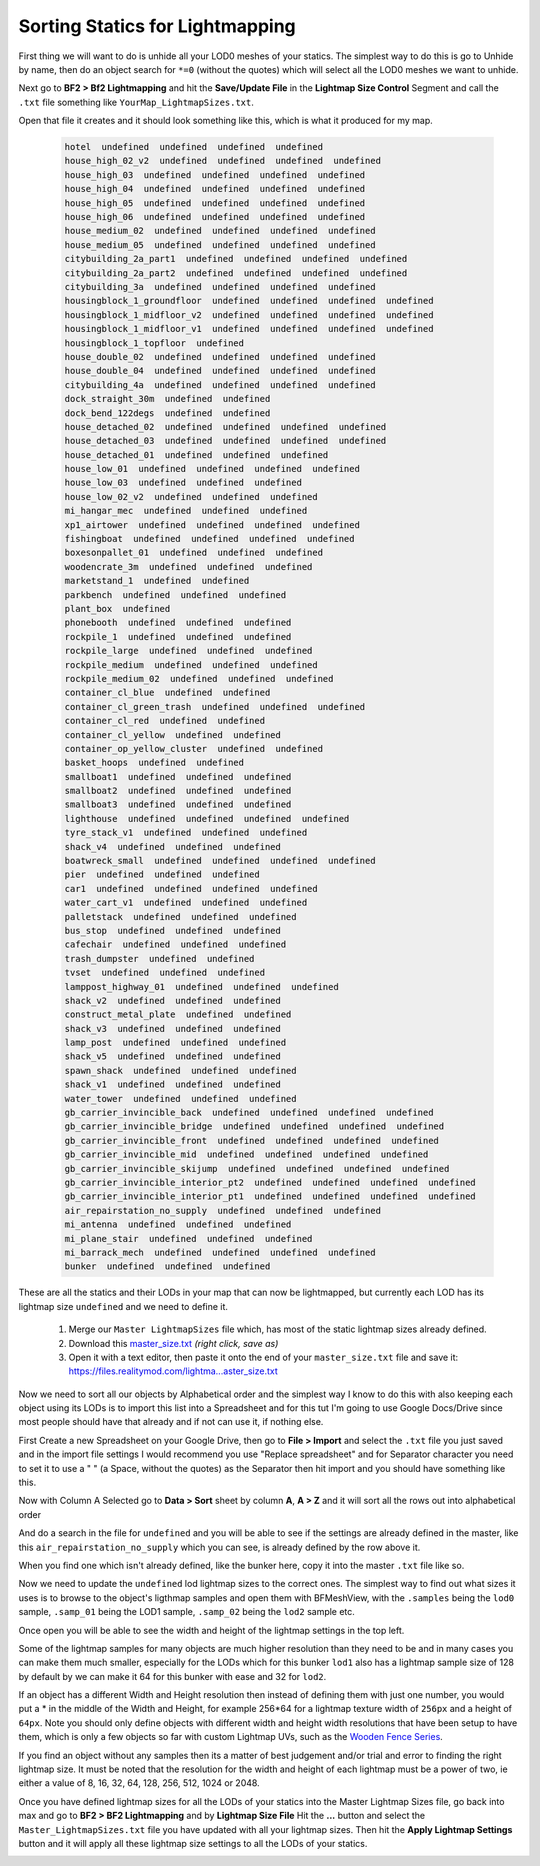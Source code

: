 
Sorting Statics for Lightmapping
================================

First thing we will want to do is unhide all your LOD0 meshes of your statics. The simplest way to do this is go to Unhide by name, then do an object search for ``*=0`` (without the quotes) which will select all the LOD0 meshes we want to unhide.

.. image:: https://media.realitymod.com/tutorials/Adv_3DsMax_LMing/Adv_3DsMax_LMing_000143.jpg

.. image:: https://media.realitymod.com/tutorials/Adv_3DsMax_LMing/Adv_3DsMax_LMing_000144.jpg

Next go to **BF2 > Bf2 Lightmapping** and hit the **Save/Update File** in the **Lightmap Size Control** Segment and call the ``.txt`` file something like ``YourMap_LightmapSizes.txt``.

.. image:: https://media.realitymod.com/tutorials/Adv_3DsMax_LMing/Adv_3DsMax_LMing_000145.jpg

.. image:: https://media.realitymod.com/tutorials/Adv_3DsMax_LMing/Adv_3DsMax_LMing_000146.jpg

Open that file it creates and it should look something like this, which is what it produced for my map.

   .. code-block::

      hotel  undefined  undefined  undefined  undefined
      house_high_02_v2  undefined  undefined  undefined  undefined
      house_high_03  undefined  undefined  undefined  undefined
      house_high_04  undefined  undefined  undefined  undefined
      house_high_05  undefined  undefined  undefined  undefined
      house_high_06  undefined  undefined  undefined  undefined
      house_medium_02  undefined  undefined  undefined  undefined
      house_medium_05  undefined  undefined  undefined  undefined
      citybuilding_2a_part1  undefined  undefined  undefined  undefined
      citybuilding_2a_part2  undefined  undefined  undefined  undefined
      citybuilding_3a  undefined  undefined  undefined  undefined
      housingblock_1_groundfloor  undefined  undefined  undefined  undefined
      housingblock_1_midfloor_v2  undefined  undefined  undefined  undefined
      housingblock_1_midfloor_v1  undefined  undefined  undefined  undefined
      housingblock_1_topfloor  undefined
      house_double_02  undefined  undefined  undefined  undefined
      house_double_04  undefined  undefined  undefined  undefined
      citybuilding_4a  undefined  undefined  undefined  undefined
      dock_straight_30m  undefined  undefined
      dock_bend_122degs  undefined  undefined
      house_detached_02  undefined  undefined  undefined  undefined
      house_detached_03  undefined  undefined  undefined  undefined
      house_detached_01  undefined  undefined  undefined
      house_low_01  undefined  undefined  undefined  undefined
      house_low_03  undefined  undefined  undefined
      house_low_02_v2  undefined  undefined  undefined
      mi_hangar_mec  undefined  undefined  undefined
      xp1_airtower  undefined  undefined  undefined  undefined
      fishingboat  undefined  undefined  undefined  undefined
      boxesonpallet_01  undefined  undefined  undefined
      woodencrate_3m  undefined  undefined  undefined
      marketstand_1  undefined  undefined
      parkbench  undefined  undefined  undefined
      plant_box  undefined
      phonebooth  undefined  undefined  undefined
      rockpile_1  undefined  undefined  undefined
      rockpile_large  undefined  undefined  undefined
      rockpile_medium  undefined  undefined  undefined
      rockpile_medium_02  undefined  undefined  undefined
      container_cl_blue  undefined  undefined
      container_cl_green_trash  undefined  undefined  undefined
      container_cl_red  undefined  undefined
      container_cl_yellow  undefined  undefined
      container_op_yellow_cluster  undefined  undefined
      basket_hoops  undefined  undefined
      smallboat1  undefined  undefined  undefined
      smallboat2  undefined  undefined  undefined
      smallboat3  undefined  undefined  undefined
      lighthouse  undefined  undefined  undefined  undefined
      tyre_stack_v1  undefined  undefined  undefined
      shack_v4  undefined  undefined  undefined
      boatwreck_small  undefined  undefined  undefined  undefined
      pier  undefined  undefined  undefined
      car1  undefined  undefined  undefined  undefined
      water_cart_v1  undefined  undefined  undefined
      palletstack  undefined  undefined  undefined
      bus_stop  undefined  undefined  undefined
      cafechair  undefined  undefined  undefined
      trash_dumpster  undefined  undefined
      tvset  undefined  undefined  undefined
      lamppost_highway_01  undefined  undefined  undefined
      shack_v2  undefined  undefined  undefined
      construct_metal_plate  undefined  undefined
      shack_v3  undefined  undefined  undefined
      lamp_post  undefined  undefined  undefined
      shack_v5  undefined  undefined  undefined
      spawn_shack  undefined  undefined  undefined
      shack_v1  undefined  undefined  undefined
      water_tower  undefined  undefined  undefined
      gb_carrier_invincible_back  undefined  undefined  undefined  undefined
      gb_carrier_invincible_bridge  undefined  undefined  undefined  undefined
      gb_carrier_invincible_front  undefined  undefined  undefined  undefined
      gb_carrier_invincible_mid  undefined  undefined  undefined  undefined
      gb_carrier_invincible_skijump  undefined  undefined  undefined  undefined
      gb_carrier_invincible_interior_pt2  undefined  undefined  undefined  undefined
      gb_carrier_invincible_interior_pt1  undefined  undefined  undefined  undefined
      air_repairstation_no_supply  undefined  undefined  undefined
      mi_antenna  undefined  undefined  undefined
      mi_plane_stair  undefined  undefined  undefined
      mi_barrack_mech  undefined  undefined  undefined  undefined
      bunker  undefined  undefined  undefined

These are all the statics and their LODs in your map that can now be lightmapped, but currently each LOD has its lightmap size ``undefined`` and we need to define it.

   #. Merge our ``Master LightmapSizes`` file which, has most of the static lightmap sizes already defined.
   #. Download this `master_size.txt <https://files.realitymod.com/lightmapping/master_size.txt>`_ *(right click, save as)*
   #. Open it with a text editor, then paste it onto the end of your ``master_size.txt`` file and save it: `https://files.realitymod.com/lightma...aster_size.txt <https://files.realitymod.com/lightmapping/master_size.txt>`_

   .. image:: https://media.realitymod.com/tutorials/Adv_3DsMax_LMing/Adv_3DsMax_LMing_000155.jpg

Now we need to sort all our objects by Alphabetical order and the simplest way I know to do this with also keeping each object using its LODs is to import this list into a Spreadsheet and for this tut I'm going to use Google Docs/Drive since most people should have that already and if not can use it, if nothing else.

First Create a new Spreadsheet on your Google Drive, then go to **File > Import** and select the ``.txt`` file you just saved and in the import file settings I would recommend you use "Replace spreadsheet" and for Separator character you need to set it to use a " " (a Space, without the quotes) as the Separator then hit import and you should have something like this.

.. image:: https://media.realitymod.com/tutorials/Adv_3DsMax_LMing/Adv_3DsMax_LMing_000147.jpg

.. image:: https://media.realitymod.com/tutorials/Adv_3DsMax_LMing/Adv_3DsMax_LMing_000148.jpg

.. image:: https://media.realitymod.com/tutorials/Adv_3DsMax_LMing/Adv_3DsMax_LMing_000149.jpg

Now with Column A Selected go to **Data > Sort** sheet by column **A**, **A > Z** and it will sort all the rows out into alphabetical order

.. image:: https://media.realitymod.com/tutorials/Adv_3DsMax_LMing/Adv_3DsMax_LMing_000150.jpg

And do a search in the file for ``undefined`` and you will be able to see if the settings are already defined in the master, like this ``air_repairstation_no_supply`` which you can see, is already defined by the row above it.

.. image:: https://media.realitymod.com/tutorials/Adv_3DsMax_LMing/Adv_3DsMax_LMing_000160.jpg

When you find one which isn't already defined, like the bunker here, copy it into the master ``.txt`` file like so.

.. image:: https://media.realitymod.com/tutorials/Adv_3DsMax_LMing/Adv_3DsMax_LMing_000161.jpg

.. image:: https://media.realitymod.com/tutorials/Adv_3DsMax_LMing/Adv_3DsMax_LMing_000162.jpg

Now we need to update the ``undefined`` lod lightmap sizes to the correct ones. The simplest way to find out what sizes it uses is to browse to the object's ligthmap samples and open them with BFMeshView, with the ``.samples`` being the ``lod0`` sample, ``.samp_01`` being the LOD1 sample, ``.samp_02`` being the ``lod2`` sample etc.

.. image:: https://media.realitymod.com/tutorials/Adv_3DsMax_LMing/Adv_3DsMax_LMing_000166.jpg

.. image:: https://media.realitymod.com/tutorials/Adv_3DsMax_LMing/Adv_3DsMax_LMing_000164.jpg

Once open you will be able to see the width and height of the lightmap settings in the top left.

.. image:: https://media.realitymod.com/tutorials/Adv_3DsMax_LMing/Adv_3DsMax_LMing_000165.jpg

Some of the lightmap samples for many objects are much higher resolution than they need to be and in many cases you can make them much smaller, especially for the LODs which for this bunker ``lod1`` also has a lightmap sample size of 128 by default by we can make it 64 for this bunker with ease and 32 for ``lod2``.

.. image:: https://media.realitymod.com/tutorials/Adv_3DsMax_LMing/Adv_3DsMax_LMing_000167.jpg

If an object has a different Width and Height resolution then instead of defining them with just one number, you would put a \* in the middle of the Width and Height, for example 256*64 for a lightmap texture width of ``256px`` and a height of ``64px``. Note you should only define objects with different width and height width resolutions that have been setup to have them, which is only a few objects so far with custom Lightmap UVs, such as the `Wooden Fence Series <https://www.realitymod.com/forum/f196-pr-highlights/93602-new-wooden-fence-statics.html>`_.

If you find an object without any samples then its a matter of best judgement and/or trial and error to finding the right lightmap size. It must be noted that the resolution for the width and height of each lightmap must be a power of two, ie either a value of 8, 16, 32, 64, 128, 256, 512, 1024 or 2048.

Once you have defined lightmap sizes for all the LODs of your statics into the Master Lightmap Sizes file, go back into max and go to **BF2 > BF2 Lightmapping** and by **Lightmap Size File** Hit the **...** button and select the ``Master_LightmapSizes.txt`` file you have updated with all your lightmap sizes. Then hit the **Apply Lightmap Settings** button and it will apply all these lightmap size settings to all the LODs of your statics.

.. image:: https://media.realitymod.com/tutorials/Adv_3DsMax_LMing/Adv_3DsMax_LMing_000168.jpg

.. image:: https://media.realitymod.com/tutorials/Adv_3DsMax_LMing/Adv_3DsMax_LMing_000169.jpg

.. image:: https://media.realitymod.com/tutorials/Adv_3DsMax_LMing/Adv_3DsMax_LMing_000170.jpg
